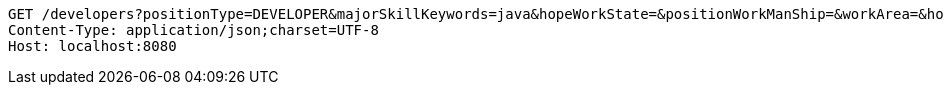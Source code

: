 [source,http,options="nowrap"]
----
GET /developers?positionType=DEVELOPER&majorSkillKeywords=java&hopeWorkState=&positionWorkManShip=&workArea=&hopeWorkState=&positionWorkManShip=&workArea= HTTP/1.1
Content-Type: application/json;charset=UTF-8
Host: localhost:8080

----
